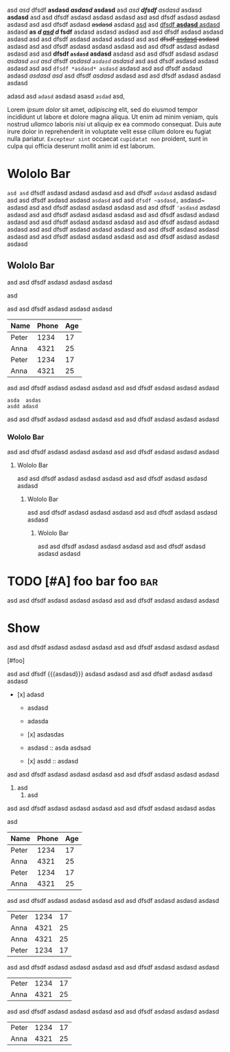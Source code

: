 #+TODO: TODO | DONE
#+TODO: REPORT BUG KNOWNCAUSE | FIXED
#+TODO: WIP | CANCELED

  #+MACRO: foo bar $1 wololo MACRO: asd

#+PRIORITIES: A C B

#+foo: bar

asd /asd/ dfsdf *asdasd /asdasd/ asdasd* asd /asd *dfsdf* asdasd/ asdasd *asdasd* asd asd
dfsdf asdasd asdasd asdasd asd asd dfsdf asdasd asdasd asdasd asd asd dfsdf
asdasd +asdasd+ asdasd _asd_ asd _dfsdf *asdasd* asdasd_ asdasd *as /d _asd_ d/ fsdf* asdasd
asdasd asdasd asd asd dfsdf asdasd asdasd asdasd asd asd dfsdf asdasd asdasd
asdasd asd asd +dfsdf _asdasd_ asdasd+ asdasd asd asd dfsdf asdasd asdasd asdasd
asd asd dfsdf asdasd asdasd asdasd asd asd *dfsdf ~asdasd~ asdasd* asdasd asd asd
dfsdf asdasd asdasd /asdasd =asd= asd/ dfsdf /asdasd ~asdasd~ asdasd/ asd asd dfsdf
asdasd asdasd asdasd asd asd =dfsdf *asdasd* asdasd= asdasd asd asd dfsdf asdasd
asdasd [[asdasd asd]] asd dfsdf [[asdasd][ asdasd]] asdasd asd asd dfsdf asdasd asdasd
asdasd

adasd  asd  =adasd=  asdasd asasd =asdad= asd,

Lorem [[ipsum dolor]] sit amet, [[consectetur][adipiscing]] elit, sed do eiusmod tempor
incididunt ut labore et dolore magna aliqua. Ut enim ad minim veniam, quis
nostrud [[exercitation][ullamco]] laboris [[nisi]] ut aliquip ex ea commodo consequat.
Duis aute irure dolor in reprehenderit in voluptate velit esse cillum dolore eu
fugiat nulla pariatur. ~Excepteur sint~ occaecat ~cupidatat non~ proident, sunt in
culpa qui officia deserunt mollit anim id est laborum.

* Wololo Bar

~asd asd~ dfsdf asdasd asdasd asdasd
asd asd dfsdf ~asdasd~ asdasd asdasd
asd asd dfsdf asdasd asdasd ~asdasd~
asd asd ~dfsdf ~asdasd,~ asdasd~ asdasd
asd asd dfsdf asdasd asdasd asdasd
asd asd dfsdf ~'asdasd~ asdasd asdasd
asd asd dfsdf asdasd asdasd asdasd
asd asd dfsdf asdasd asdasd asdasd
asd asd dfsdf asdasd asdasd asdasd
asd asd dfsdf asdasd asdasd asdasd
asd asd dfsdf asdasd asdasd asdasd
asd asd dfsdf asdasd asdasd asdasd
asd asd dfsdf asdasd asdasd asdasd
asd asd dfsdf asdasd asdasd asdasd

** Wololo Bar
:PROPERTIES:
:foo: bar
:END:

asd asd dfsdf asdasd asdasd asdasd
#+BEGIN_FOO asdas  asd
  asd
#+END_FOO
asd asd dfsdf asdasd asdasd asdasd

#+BEGIN: columnview
   | Name  | Phone | Age |
   |-------+-------+-----|
   | Peter |  1234 |  17 |
   | Anna  |  4321 |  25 |
   |-------+-------+-----|
   | Peter |  1234 |  17 |
   | Anna  |  4321 |  25 |
#+END:

asd asd dfsdf asdasd asdasd asdasd
asd asd dfsdf asdasd asdasd asdasd

#+BEGIN_SRC foo
asda  asdas
asdd adasd
#+END_SRC

asd asd dfsdf asdasd asdasd asdasd
asd asd dfsdf asdasd asdasd asdasd

*** Wololo Bar

asd asd dfsdf asdasd asdasd asdasd
asd asd dfsdf asdasd asdasd asdasd

**** Wololo Bar

asd asd dfsdf asdasd asdasd asdasd
asd asd dfsdf asdasd asdasd asdasd

***** Wololo Bar

asd asd dfsdf asdasd asdasd asdasd
asd asd dfsdf asdasd asdasd asdasd

****** Wololo Bar

asd asd dfsdf asdasd asdasd asdasd
asd asd dfsdf asdasd asdasd asdasd

* TODO [#A] foo bar foo :bar:

asd asd dfsdf asdasd asdasd asdasd
asd asd dfsdf asdasd asdasd asdasd

** COMMENT DONE [#B] foo bar foo :bar:

asd asd dfsdf asdasd asdasd asdasd
asd asd dfsdf asdasd asdasd asdasd

*** WIP [#C] foo bar foo :bar:

asd asd dfsdf asdasd asdasd asdasd
asd asd dfsdf asdasd asdasd asdasd

**** COMMENT CANCELED [#D] foo bar foo :bar:foo:

asd asd dfsdf asdasd asdasd asdasd
asd asd dfsdf asdasd asdasd asdasd

***** BUG [#A] foo bar foo :bar:

asd asd dfsdf asdasd asdasd asdasd
asd asd dfsdf asdasd asdasd asdasd

* Show

asd asd dfsdf asdasd asdasd asdasd
asd asd dfsdf asdasd asdasd asdasd

# foo

[#foo]

asd asd dfsdf {{{asdasd}}} asdasd asdasd
asd asd dfsdf asdasd asdasd asdasd

- [x] adasd

  * asdasd
  + adasda

  + [x] asdasdas

  + asdasd :: asda asdsad

  * [x] asdd :: asdasd

asd asd dfsdf asdasd asdasd asdasd
asd asd dfsdf asdasd asdasd asdasd

  1. asd
    1. asd
# asd

asd asd dfsdf asdasd asdasd asdasd
asd asd dfsdf asdasd asdasd asdas

asd

   | Name  | Phone | Age |
   |-------+-------+-----|
   | Peter |  1234 |  17 |
   | Anna  |  4321 |  25 |
   |-------+-------+-----|
   | Peter |  1234 |  17 |
   | Anna  |  4321 |  25 |

asd asd dfsdf asdasd asdasd asdasd
asd asd dfsdf asdasd asdasd asdasd

   | Peter |  1234 |  17 |
   | Anna  |  4321 |  25 |
   | Anna  |  4321 |  25 |
   |-------+-------+-----|
   | Peter |  1234 |  17 |

asd asd dfsdf asdasd asdasd asdasd
asd asd dfsdf asdasd asdasd asdasd

   |-------+-------+-----|
   | Peter |  1234 |  17 |
   | Anna  |  4321 |  25 |

asd asd dfsdf asdasd asdasd asdasd
asd asd dfsdf asdasd asdasd asdasd

   | Peter |  1234 |  17 |
   | Anna  |  4321 |  25 |
